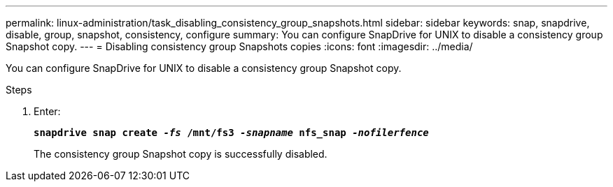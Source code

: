 ---
permalink: linux-administration/task_disabling_consistency_group_snapshots.html
sidebar: sidebar
keywords: snap, snapdrive, disable, group, snapshot, consistency, configure
summary: You can configure SnapDrive for UNIX to disable a consistency group Snapshot copy.
---
= Disabling consistency group Snapshots copies
:icons: font
:imagesdir: ../media/

[.lead]
You can configure SnapDrive for UNIX to disable a consistency group Snapshot copy.

.Steps

. Enter:
+
`*snapdrive snap create _-fs_ /mnt/fs3 _-snapname_ nfs_snap _-nofilerfence_*`
+
The consistency group Snapshot copy is successfully disabled.
